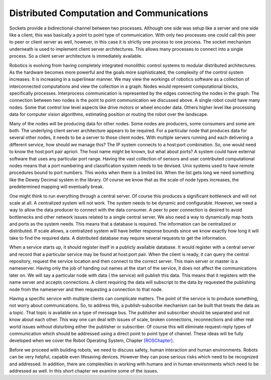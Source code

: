 Distributed Computation and Communications
------------------------------------------

Sockets provide a bidirectional channel between two processes. Although
one side was setup like a server and one side like a client, this was
basically a point to point type of communication. With only two
processes one could call this peer to peer or client server as well,
however, in this case it is strictly one process to one process. The
socket mechanism underneath is used to implement client server
architectures. This allows many processes to connect into a single
process. So a client server architecture is immediately available.

Robotics is evolving from having completely integrated monolithic
control systems to modular distributed architectures. As the hardware
becomes more powerful and the goals more sophisticated, the complexity
of the control system increases. It is increasing in a superlinear
manner. We may view the workings of robotics software as a collection of
interconnected computations and view the collection in a graph. Nodes
would represent computational blocks, specifically processes.
Interprocess communication is represented by the edges connecting the
nodes in the graph. The connection between two nodes is the point to
point communication we discussed above. A single robot could have many
nodes. Some that control low level aspects like drive motors or wheel
encoder data. Others higher level like processing data for computer
vision algorithms, estimating position or routing the robot over the
landscape.

Many of the nodes will be producing data for other nodes. Some nodes are
producers, some consumers and some are both. The underlying client
server architecture appears to be required. For a particular node that
produces data for several other nodes, it needs to be a server to those
client nodes. With multiple servers running and each delivering a
different service, how should we manage this? The IP system connects to
a host:port combination. So, one would need to know the host:port pair
apriori. The host name might be known, but what about ports? A system
could have external software that uses any particular port range. Having
the vast collection of sensors and user contributed computational nodes
means that a port numbering and classification system needs to be
devised. Unix systems used to have remote procedures bound to port
numbers. This works when there is a limited list. When the list gets
long we need something like the Dewey Decimal system in the library. Of
course we know that as the scale of node types increases, the
predetermined mapping will eventually break.

One might think to run everything through a central server. Of course
this produces a significant bottleneck and will not scale at all. A
centralized system will not work. The system needs to be dynamic and
configurable. However, we need a way to allow the data producer to
connect with the data consumer. A peer to peer connection is desired to
avoid bottlenecks and other network issues related to a single central
server. We also need a way to dynamically map hosts and ports as the
system needs. This means that a database is required. The information
can be centralized or distributed. If scale allows, a centralized system
will have better response bounds since we know exactly how long it will
take to find the required data. A distributed database may require
several requests to get the information.

When a service starts up, it should register itself in a publicly
available database. It would register with a central server and record
that a particular service may be found at host:port pair. When the
client is ready, it can query the central repository, request the
service location and then connect to the correct server. This main
server or master is a nameserver. Having only the job of handing out
names at the start of the service, it does not affect the communications
later on. We will say a particular node with data ( the service) will
publish this data. This means that it registers with the name server and
accepts connections. A client requiring the data will subscript to the
data by requested the publishing node from the nameserver and then
requesting a connection to that node.

Having a specific service with multiple clients can complicate matters.
The point of the service is to produce something, not worry about
communications. So, to address this, a publish-subscribe mechanism can
be built that treats the data as a topic. That topic is available on a
type of message bus. The publisher and subscriber should be separated
and not know about each other. This way one can deal with issues of
scale, broken connections, reconnections and other real world issues
without disturbing either the publisher or subscriber. Of course this
will eliminate request-reply types of communication which should be
addressed using a direct point to point type of channel. These ideas
will be fully developed when we cover the Robot Operating System,
Chapter \ `[ROSChapter] <#ROSChapter>`__.

Before we proceed with building robots, we need to discuss safety, human
interaction and human environments. Robots can be very helpful, capable
even lifesaving devices. However they can pose serious risks which need
to be recognized and addressed. In addition, there are complexities in
working with humans and in human environments which need to be addressed
as well. In this short chapter we examine some of the issues.
